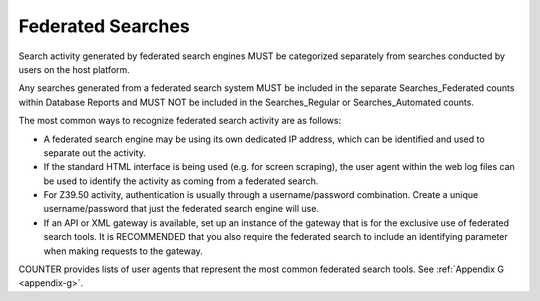 .. The COUNTER Code of Practice Release 5 © 2017-2023 by COUNTER
   is licensed under CC BY-SA 4.0. To view a copy of this license,
   visit https://creativecommons.org/licenses/by-sa/4.0/

Federated Searches
------------------

Search activity generated by federated search engines MUST be categorized separately from searches conducted by users on the host platform.

Any searches generated from a federated search system MUST be included in the separate Searches_Federated counts within Database Reports and MUST NOT be included in the Searches_Regular or Searches_Automated counts.

The most common ways to recognize federated search activity are as follows:

* A federated search engine may be using its own dedicated IP address, which can be identified and used to separate out the activity.
* If the standard HTML interface is being used (e.g. for screen scraping), the user agent within the web log files can be used to identify the activity as coming from a federated search.
* For Z39.50 activity, authentication is usually through a username/password combination. Create a unique username/password that just the federated search engine will use.
* If an API or XML gateway is available, set up an instance of the gateway that is for the exclusive use of federated search tools. It is RECOMMENDED that you also require the federated search to include an identifying parameter when making requests to the gateway.

COUNTER provides lists of user agents that represent the most common federated search tools. See :ref:`Appendix G <appendix-g>`.
